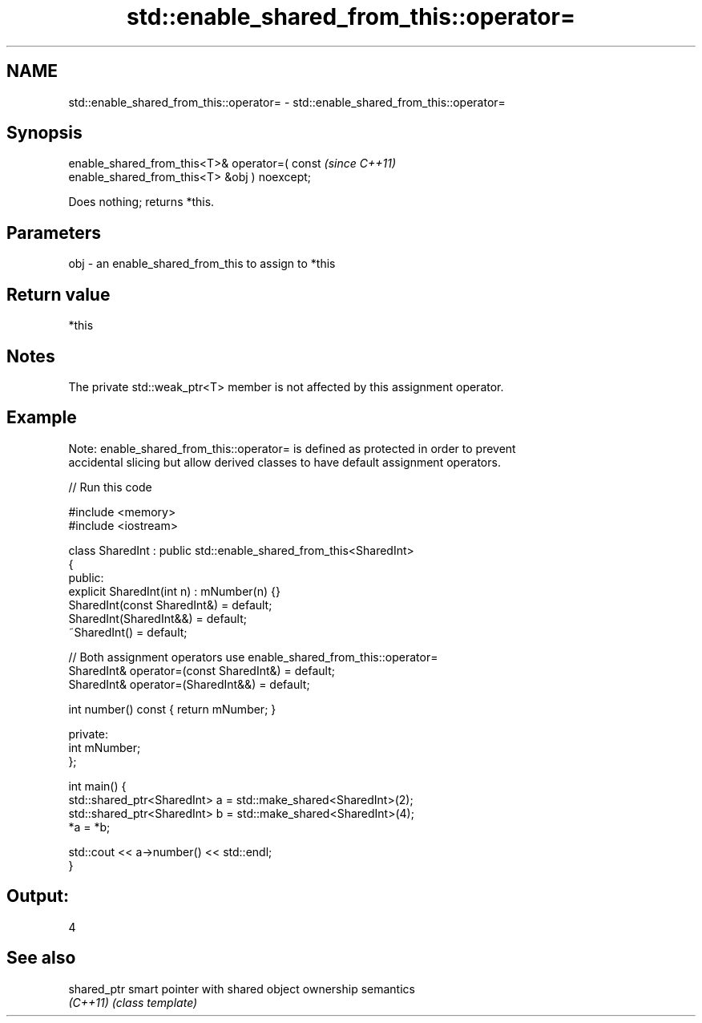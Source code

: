 .TH std::enable_shared_from_this::operator= 3 "2018.03.28" "http://cppreference.com" "C++ Standard Libary"
.SH NAME
std::enable_shared_from_this::operator= \- std::enable_shared_from_this::operator=

.SH Synopsis
   enable_shared_from_this<T>& operator=( const                           \fI(since C++11)\fP
   enable_shared_from_this<T> &obj ) noexcept;

   Does nothing; returns *this.

.SH Parameters

   obj - an enable_shared_from_this to assign to *this

.SH Return value

   *this

.SH Notes

   The private std::weak_ptr<T> member is not affected by this assignment operator.

.SH Example

   Note: enable_shared_from_this::operator= is defined as protected in order to prevent
   accidental slicing but allow derived classes to have default assignment operators.

   
// Run this code

 #include <memory>
 #include <iostream>
  
 class SharedInt : public std::enable_shared_from_this<SharedInt>
 {
 public:
     explicit SharedInt(int n) : mNumber(n) {}
     SharedInt(const SharedInt&) = default;
     SharedInt(SharedInt&&) = default;
     ~SharedInt() = default;
  
     // Both assignment operators use enable_shared_from_this::operator=
     SharedInt& operator=(const SharedInt&) = default;
     SharedInt& operator=(SharedInt&&) = default;
  
     int number() const { return mNumber; }
  
 private:
     int mNumber;
 };
  
 int main() {
     std::shared_ptr<SharedInt> a = std::make_shared<SharedInt>(2);
     std::shared_ptr<SharedInt> b = std::make_shared<SharedInt>(4);
     *a = *b;
  
     std::cout << a->number() << std::endl;
 }

.SH Output:

 4

.SH See also

   shared_ptr smart pointer with shared object ownership semantics
   \fI(C++11)\fP    \fI(class template)\fP 
